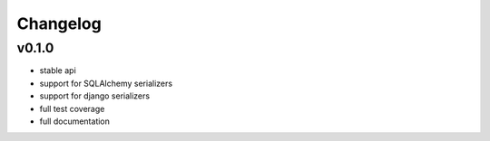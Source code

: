 Changelog
=======================

v0.1.0
-----------------------
* stable api
* support for SQLAlchemy serializers
* support for django serializers
* full test coverage
* full documentation
